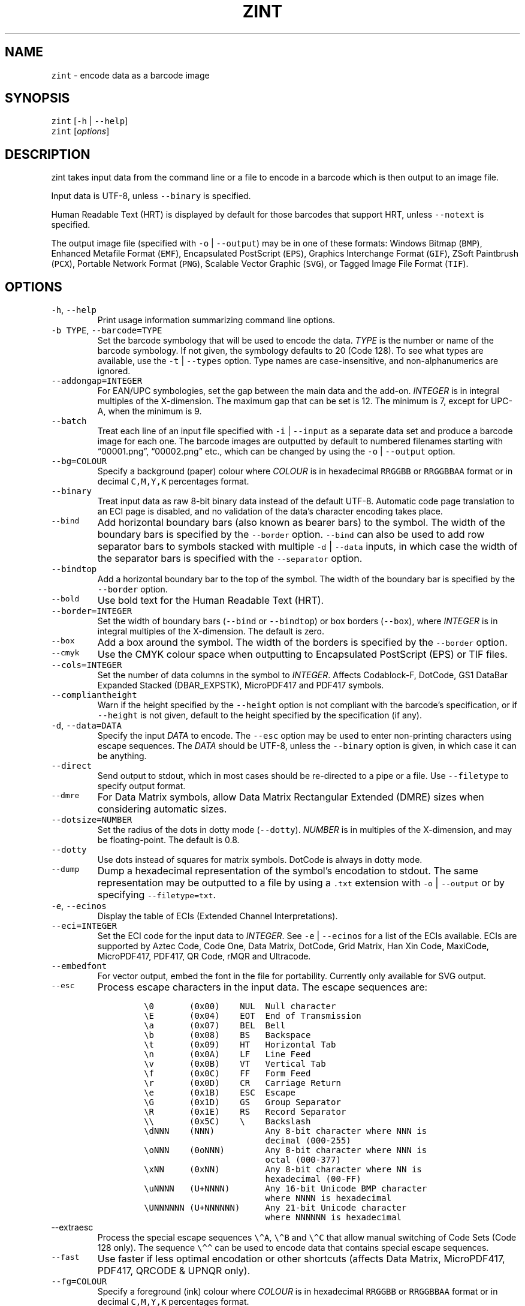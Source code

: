 .\" Automatically generated by Pandoc 3.1.4
.\"
.\" Define V font for inline verbatim, using C font in formats
.\" that render this, and otherwise B font.
.ie "\f[CB]x\f[]"x" \{\
. ftr V B
. ftr VI BI
. ftr VB B
. ftr VBI BI
.\}
.el \{\
. ftr V CR
. ftr VI CI
. ftr VB CB
. ftr VBI CBI
.\}
.TH "ZINT" "1" "July 2023" "Version 2.12.0.9" ""
.hy
.SH NAME
.PP
\f[V]zint\f[R] - encode data as a barcode image
.SH SYNOPSIS
.PP
\f[V]zint\f[R] [\f[V]-h\f[R] | \f[V]--help\f[R]]
.PD 0
.P
.PD
\f[V]zint\f[R] [\f[I]options\f[R]]
.SH DESCRIPTION
.PP
zint takes input data from the command line or a file to encode in a
barcode which is then output to an image file.
.PP
Input data is UTF-8, unless \f[V]--binary\f[R] is specified.
.PP
Human Readable Text (HRT) is displayed by default for those barcodes
that support HRT, unless \f[V]--notext\f[R] is specified.
.PP
The output image file (specified with \f[V]-o\f[R] | \f[V]--output\f[R])
may be in one of these formats: Windows Bitmap (\f[V]BMP\f[R]), Enhanced
Metafile Format (\f[V]EMF\f[R]), Encapsulated PostScript
(\f[V]EPS\f[R]), Graphics Interchange Format (\f[V]GIF\f[R]), ZSoft
Paintbrush (\f[V]PCX\f[R]), Portable Network Format (\f[V]PNG\f[R]),
Scalable Vector Graphic (\f[V]SVG\f[R]), or Tagged Image File Format
(\f[V]TIF\f[R]).
.SH OPTIONS
.TP
\f[V]-h\f[R], \f[V]--help\f[R]
Print usage information summarizing command line options.
.TP
\f[V]-b TYPE\f[R], \f[V]--barcode=TYPE\f[R]
Set the barcode symbology that will be used to encode the data.
\f[I]TYPE\f[R] is the number or name of the barcode symbology.
If not given, the symbology defaults to 20 (Code 128).
To see what types are available, use the \f[V]-t\f[R] |
\f[V]--types\f[R] option.
Type names are case-insensitive, and non-alphanumerics are ignored.
.TP
\f[V]--addongap=INTEGER\f[R]
For EAN/UPC symbologies, set the gap between the main data and the
add-on.
\f[I]INTEGER\f[R] is in integral multiples of the X-dimension.
The maximum gap that can be set is 12.
The minimum is 7, except for UPC-A, when the minimum is 9.
.TP
\f[V]--batch\f[R]
Treat each line of an input file specified with \f[V]-i\f[R] |
\f[V]--input\f[R] as a separate data set and produce a barcode image for
each one.
The barcode images are outputted by default to numbered filenames
starting with \[lq]00001.png\[rq], \[lq]00002.png\[rq] etc., which can
be changed by using the \f[V]-o\f[R] | \f[V]--output\f[R] option.
.TP
\f[V]--bg=COLOUR\f[R]
Specify a background (paper) colour where \f[I]COLOUR\f[R] is in
hexadecimal \f[V]RRGGBB\f[R] or \f[V]RRGGBBAA\f[R] format or in decimal
\f[V]C,M,Y,K\f[R] percentages format.
.TP
\f[V]--binary\f[R]
Treat input data as raw 8-bit binary data instead of the default UTF-8.
Automatic code page translation to an ECI page is disabled, and no
validation of the data\[cq]s character encoding takes place.
.TP
\f[V]--bind\f[R]
Add horizontal boundary bars (also known as bearer bars) to the symbol.
The width of the boundary bars is specified by the \f[V]--border\f[R]
option.
\f[V]--bind\f[R] can also be used to add row separator bars to symbols
stacked with multiple \f[V]-d\f[R] | \f[V]--data\f[R] inputs, in which
case the width of the separator bars is specified with the
\f[V]--separator\f[R] option.
.TP
\f[V]--bindtop\f[R]
Add a horizontal boundary bar to the top of the symbol.
The width of the boundary bar is specified by the \f[V]--border\f[R]
option.
.TP
\f[V]--bold\f[R]
Use bold text for the Human Readable Text (HRT).
.TP
\f[V]--border=INTEGER\f[R]
Set the width of boundary bars (\f[V]--bind\f[R] or \f[V]--bindtop\f[R])
or box borders (\f[V]--box\f[R]), where \f[I]INTEGER\f[R] is in integral
multiples of the X-dimension.
The default is zero.
.TP
\f[V]--box\f[R]
Add a box around the symbol.
The width of the borders is specified by the \f[V]--border\f[R] option.
.TP
\f[V]--cmyk\f[R]
Use the CMYK colour space when outputting to Encapsulated PostScript
(EPS) or TIF files.
.TP
\f[V]--cols=INTEGER\f[R]
Set the number of data columns in the symbol to \f[I]INTEGER\f[R].
Affects Codablock-F, DotCode, GS1 DataBar Expanded Stacked
(DBAR_EXPSTK), MicroPDF417 and PDF417 symbols.
.TP
\f[V]--compliantheight\f[R]
Warn if the height specified by the \f[V]--height\f[R] option is not
compliant with the barcode\[cq]s specification, or if \f[V]--height\f[R]
is not given, default to the height specified by the specification (if
any).
.TP
\f[V]-d\f[R], \f[V]--data=DATA\f[R]
Specify the input \f[I]DATA\f[R] to encode.
The \f[V]--esc\f[R] option may be used to enter non-printing characters
using escape sequences.
The \f[I]DATA\f[R] should be UTF-8, unless the \f[V]--binary\f[R] option
is given, in which case it can be anything.
.TP
\f[V]--direct\f[R]
Send output to stdout, which in most cases should be re-directed to a
pipe or a file.
Use \f[V]--filetype\f[R] to specify output format.
.TP
\f[V]--dmre\f[R]
For Data Matrix symbols, allow Data Matrix Rectangular Extended (DMRE)
sizes when considering automatic sizes.
.TP
\f[V]--dotsize=NUMBER\f[R]
Set the radius of the dots in dotty mode (\f[V]--dotty\f[R]).
\f[I]NUMBER\f[R] is in multiples of the X-dimension, and may be
floating-point.
The default is 0.8.
.TP
\f[V]--dotty\f[R]
Use dots instead of squares for matrix symbols.
DotCode is always in dotty mode.
.TP
\f[V]--dump\f[R]
Dump a hexadecimal representation of the symbol\[cq]s encodation to
stdout.
The same representation may be outputted to a file by using a
\f[V].txt\f[R] extension with \f[V]-o\f[R] | \f[V]--output\f[R] or by
specifying \f[V]--filetype=txt\f[R].
.TP
\f[V]-e\f[R], \f[V]--ecinos\f[R]
Display the table of ECIs (Extended Channel Interpretations).
.TP
\f[V]--eci=INTEGER\f[R]
Set the ECI code for the input data to \f[I]INTEGER\f[R].
See \f[V]-e\f[R] | \f[V]--ecinos\f[R] for a list of the ECIs available.
ECIs are supported by Aztec Code, Code One, Data Matrix, DotCode, Grid
Matrix, Han Xin Code, MaxiCode, MicroPDF417, PDF417, QR Code, rMQR and
Ultracode.
.TP
\f[V]--embedfont\f[R]
For vector output, embed the font in the file for portability.
Currently only available for SVG output.
.TP
\f[V]--esc\f[R]
Process escape characters in the input data.
The escape sequences are:
.RS
.IP
.nf
\f[C]
\[rs]0       (0x00)    NUL  Null character
\[rs]E       (0x04)    EOT  End of Transmission
\[rs]a       (0x07)    BEL  Bell
\[rs]b       (0x08)    BS   Backspace
\[rs]t       (0x09)    HT   Horizontal Tab
\[rs]n       (0x0A)    LF   Line Feed
\[rs]v       (0x0B)    VT   Vertical Tab
\[rs]f       (0x0C)    FF   Form Feed
\[rs]r       (0x0D)    CR   Carriage Return
\[rs]e       (0x1B)    ESC  Escape
\[rs]G       (0x1D)    GS   Group Separator
\[rs]R       (0x1E)    RS   Record Separator
\[rs]\[rs]       (0x5C)    \[rs]    Backslash
\[rs]dNNN    (NNN)          Any 8-bit character where NNN is
                        decimal (000-255)
\[rs]oNNN    (0oNNN)        Any 8-bit character where NNN is
                        octal (000-377)
\[rs]xNN     (0xNN)         Any 8-bit character where NN is
                        hexadecimal (00-FF)
\[rs]uNNNN   (U+NNNN)       Any 16-bit Unicode BMP character
                        where NNNN is hexadecimal
\[rs]UNNNNNN (U+NNNNNN)     Any 21-bit Unicode character
                        where NNNNNN is hexadecimal
\f[R]
.fi
.RE
.TP
\f[V]--extraesc\f[R]
Process the special escape sequences \f[V]\[rs]\[ha]A\f[R],
\f[V]\[rs]\[ha]B\f[R] and \f[V]\[rs]\[ha]C\f[R] that allow manual
switching of Code Sets (Code 128 only).
The sequence \f[V]\[rs]\[ha]\[ha]\f[R] can be used to encode data that
contains special escape sequences.
.TP
\f[V]--fast\f[R]
Use faster if less optimal encodation or other shortcuts (affects Data
Matrix, MicroPDF417, PDF417, QRCODE & UPNQR only).
.TP
\f[V]--fg=COLOUR\f[R]
Specify a foreground (ink) colour where \f[I]COLOUR\f[R] is in
hexadecimal \f[V]RRGGBB\f[R] or \f[V]RRGGBBAA\f[R] format or in decimal
\f[V]C,M,Y,K\f[R] percentages format.
.TP
\f[V]--filetype=TYPE\f[R]
Set the output file type to \f[I]TYPE\f[R], which is one of
\f[V]BMP\f[R], \f[V]EMF\f[R], \f[V]EPS\f[R], \f[V]GIF\f[R],
\f[V]PCX\f[R], \f[V]PNG\f[R], \f[V]SVG\f[R], \f[V]TIF\f[R],
\f[V]TXT\f[R].
.TP
\f[V]--fullmultibyte\f[R]
Use the multibyte modes of Grid Matrix, Han Xin and QR Code for
non-ASCII data.
.TP
\f[V]--gs1\f[R]
Treat input as GS1 compatible data.
Application Identifiers (AIs) should be placed in square brackets
\f[V]\[dq][]\[dq]\f[R] (but see \f[V]--gs1parens\f[R]).
.TP
\f[V]--gs1nocheck\f[R]
Do not check the validity of GS1 data.
.TP
\f[V]--gs1parens\f[R]
Process parentheses \f[V]\[dq]()\[dq]\f[R] as GS1 AI delimiters, rather
than square brackets \f[V]\[dq][]\[dq]\f[R].
The input data must not otherwise contain parentheses.
.TP
\f[V]--gssep\f[R]
For Data Matrix in GS1 mode, use \f[V]GS\f[R] (0x1D) as the GS1 data
separator instead of \f[V]FNC1\f[R].
.TP
\f[V]--guarddescent=NUMBER\f[R]
For EAN/UPC symbols, set the height the guard bars descend below the
main bars, where \f[I]NUMBER\f[R] is in multiples of the X-dimension.
\f[I]NUMBER\f[R] may be floating-point.
.TP
\f[V]--guardwhitespace\f[R]
For EAN/UPC symbols, add quiet zone indicators \f[V]\[dq]<\[dq]\f[R]
and/or \f[V]\[dq]>\[dq]\f[R] to HRT where applicable.
.TP
\f[V]--height=NUMBER\f[R]
Set the height of the symbol in multiples of the X-dimension.
\f[I]NUMBER\f[R] may be floating-point.
.TP
\f[V]--heightperrow\f[R]
Treat height as per-row.
Affects Codablock-F, Code 16K, Code 49, GS1 DataBar Expanded Stacked
(DBAR_EXPSTK), MicroPDF417 and PDF417.
.TP
\f[V]-i\f[R], \f[V]--input=FILE\f[R]
Read the input data from \f[I]FILE\f[R].
Specify a single hyphen (\f[V]-\f[R]) for \f[I]FILE\f[R] to read from
stdin.
.TP
\f[V]--init\f[R]
Create a Reader Initialisation (Programming) symbol.
.TP
\f[V]--mask=INTEGER\f[R]
Set the masking pattern to use for DotCode, Han Xin or QR Code to
\f[I]INTEGER\f[R], overriding the automatic selection.
.TP
\f[V]--mirror\f[R]
Use the batch data to determine the filename in batch mode
(\f[V]--batch\f[R]).
The \f[V]-o\f[R] | \f[V]--output\f[R] option can be used to specify an
output directory (any filename will be ignored).
.TP
\f[V]--mode=INTEGER\f[R]
For MaxiCode and GS1 Composite symbols, set the encoding mode to
\f[I]INTEGER\f[R].
.RS
.PP
For MaxiCode (SCM is Structured Carrier Message, with 3 fields:
postcode, 3-digit ISO 3166-1 country code, 3-digit service code):
.IP
.nf
\f[C]
2   SCM with 9-digit numeric postcode
3   SCM with 6-character alphanumeric postcode
4   Enhanced ECC for the primary part of the message
5   Enhanced ECC for all of the message
6   Reader Initialisation (Programming)
\f[R]
.fi
.PP
For GS1 Composite symbols (names end in \f[V]_CC\f[R], i.e.\ EANX_CC,
GS1_128_CC, DBAR_OMN_CC etc.):
.IP
.nf
\f[C]
1   CC-A
2   CC-B
3   CC-C (GS1_128_CC only)
\f[R]
.fi
.RE
.TP
\f[V]--nobackground\f[R]
Remove the background colour (EMF, EPS, GIF, PNG, SVG and TIF only).
.TP
\f[V]--noquietzones\f[R]
Disable any quiet zones for symbols that define them by default.
.TP
\f[V]--notext\f[R]
Remove the Human Readable Text (HRT).
.TP
\f[V]-o\f[R], \f[V]--output=FILE\f[R]
Send the output to \f[I]FILE\f[R].
When not in batch mode, the default is \[lq]out.png\[rq] (or
\[lq]out.gif\[rq] if zint built without PNG support).
When in batch mode (\f[V]--batch\f[R]), special characters can be used
to format the output filenames:
.RS
.IP
.nf
\f[C]
\[ti]           Insert a number or 0
#           Insert a number or space
\[at]           Insert a number or * (+ on Windows)
Any other   Insert literally
\f[R]
.fi
.RE
.TP
\f[V]--primary=STRING\f[R]
For MaxiCode, set the content of the primary message.
For GS1 Composite symbols, set the content of the linear symbol.
.TP
\f[V]--quietzones\f[R]
Add compliant quiet zones for symbols that specify them.
This is in addition to any whitespace specified by \f[V]-w\f[R] |
\f[V]--whitesp\f[R] or \f[V]--vwhitesp\f[R].
.TP
\f[V]-r\f[R], \f[V]--reverse\f[R]
Reverse the foreground and background colours (white on black).
Known as \[lq]reflectance reversal\[rq] or \[lq]reversed
reflectance\[rq].
.TP
\f[V]--rotate=INTEGER\f[R]
Rotate the symbol by \f[I]INTEGER\f[R] degrees, where \f[I]INTEGER\f[R]
can be 0, 90, 270 or 360.
.TP
\f[V]--rows=INTEGER\f[R]
Set the number of rows for Codablock-F or PDF417 to \f[I]INTEGER\f[R].
It will also set the minimum number of rows for Code 16K or Code 49, and
the maximum number of rows for GS1 DataBar Expanded Stacked
(DBAR_EXPSTK).
.TP
\f[V]--scale=NUMBER\f[R]
Adjust the size of the X-dimension.
\f[I]NUMBER\f[R] may be floating-point, and is multiplied by 2 (except
for MaxiCode) before being applied.
The default scale is 1.
.RS
.PP
For MaxiCode, the scale is multiplied by 10 for raster output, by 40 for
EMF output, and by 2 otherwise.
.PP
Increments of 0.5 (half-integers) are recommended for non-MaxiCode
raster output (BMP, GIF, PCX, PNG and TIF).
.PP
See also \f[V]--scalexdimdp\f[R] below.
.RE
.TP
\f[V]--scalexdimdp=X[,R]\f[R]
Scale the image according to X-dimension \f[I]X\f[R] and resolution
\f[I]R\f[R], where \f[I]X\f[R] is in mm and \f[I]R\f[R] is in dpmm (dots
per mm).
\f[I]X\f[R] and \f[I]R\f[R] may be floating-point.
\f[I]R\f[R] is optional and defaults to 12 dpmm (approximately 300 dpi).
.RS
.PP
The scaling takes into account the output filetype, and deals with all
the details mentioned above.
Units may be specified for \f[I]X\f[R] by appending \[lq]in\[rq] (inch)
or \[lq]mm\[rq], and for \f[I]R\f[R] by appending \[lq]dpi\[rq] (dots
per inch) or \[lq]dpmm\[rq] -
e.g.\ \f[V]--scalexdimdp=0.013in,300dpi\f[R].
.RE
.TP
\f[V]--scmvv=INTEGER\f[R]
For MaxiCode, prefix the Structured Carrier Message (SCM) with
\f[V]\[dq][)>\[rs]R01\[rs]Gvv\[dq]\f[R], where \f[V]vv\f[R] is a 2-digit
\f[I]INTEGER\f[R].
.TP
\f[V]--secure=INTEGER\f[R]
Set the error correction level (ECC) to \f[I]INTEGER\f[R].
The meaning is specific to the following matrix symbols (all except
PDF417 are approximate):
.RS
.IP
.nf
\f[C]
Aztec Code  1 to 4 (10%, 23%, 36%, 50%)
Grid Matrix 1 to 5 (10% to 50%)
Han Xin     1 to 4 (8%, 15%, 23%, 30%)
Micro QR    1 to 3 (7%, 15%, 25%) (L, M, Q)
PDF417      0 to 8 (2\[ha](INTEGER + 1) codewords)
QR Code     1 to 4 (7%, 15%, 25%, 30%) (L, M, Q, H)
rMQR        2 or 4 (15% or 30%) (M or H)
Ultracode   1 to 6 (0%, 5%, 9%, 17%, 25%, 33%)
\f[R]
.fi
.RE
.TP
\f[V]--segN=ECI,DATA\f[R]
Set the \f[I]ECI\f[R] & \f[I]DATA\f[R] content for segment N, where N is
1 to 9.
\f[V]-d\f[R] | \f[V]--data\f[R] must still be given, and counts as
segment 0, its ECI given by \f[V]--eci\f[R].
Segments must be consecutive.
.TP
\f[V]--separator=INTEGER\f[R]
Set the height of row separator bars for stacked symbologies, where
\f[I]INTEGER\f[R] is in integral multiples of the X-dimension.
The default is zero.
.TP
\f[V]--small\f[R]
Use small text for Human Readable Text (HRT).
.TP
\f[V]--square\f[R]
For Data Matrix symbols, exclude rectangular sizes when considering
automatic sizes.
.TP
\f[V]--structapp=I,C[,ID]\f[R]
Set Structured Append info, where \f[I]I\f[R] is the 1-based index,
\f[I]C\f[R] is the total number of symbols in the sequence, and
\f[I]ID\f[R], which is optional, is the identifier that all symbols in
the sequence share.
Structured Append is supported by Aztec Code, Code One, Data Matrix,
DotCode, Grid Matrix, MaxiCode, MicroPDF417, PDF417, QR Code and
Ultracode.
.TP
\f[V]-t\f[R], \f[V]--types\f[R]
Display the table of barcode types (symbologies).
The numbers or names can be used with \f[V]-b\f[R] |
\f[V]--barcode\f[R].
.TP
\f[V]--textgap=NUMBER\f[R]
Adjust the gap between the barcode and the Human Readable Text (HRT).
\f[I]NUMBER\f[R] is in multiples of the X-dimension, and may be
floating-point.
Maximum is 10; zero results in the default 1X being used.
.TP
\f[V]--vers=INTEGER\f[R]
Set the symbol version (size, check digits, other options) to
\f[I]INTEGER\f[R].
The meaning is symbol-specific.
.RS
.PP
For most matrix symbols, it specifies size:
.IP
.nf
\f[C]
Aztec Code      1 to 36 (1 to 4 compact)
Code One        1 to 10
Data Matrix     1 to 48 (31 to 48 DMRE)
Grid Matrix     1 to 13
Han Xin         1 to 84
Micro QR        1 to 4  (M1, M2, M3, M4)
QR Code         1 to 40
rMQR            1 to 38 (33 to 38 automatic width)
\f[R]
.fi
.PP
For a number of linear symbols, it specifies check character options
(\[lq]hide\[rq] or \[lq]hidden\[rq] means don\[cq]t show in HRT,
\[lq]visible\[rq] means do display in HRT):
.IP
.nf
\f[C]
C25IATA         1 or 2 (add visible or hidden check digit)
C25IND          ditto
C25INTER        ditto
C25LOGIC        ditto
C25STANDARD     ditto
Codabar         1 or 2 (add hidden or visible check digit)
Code 11         0 to 2 (2 visible check digits to none)
                0      (default 2 visible check digits)
                1      (1 visible check digit)
                2      (no check digits)
Code 39         1      (add visible check digit)
Code 93         1      (hide the default check characters)
EXCODE39        1      (add visible check digit)
LOGMARS         1      (add visible check digit)
MSI Plessey     0 to 6 (none to various visible options)
                1, 2   (mod-10, mod-10 + mod-10)
                3, 4   (mod-11 IBM, mod-11 IBM + mod-10)
                5, 6   (mod-11 NCR, mod-11 NCR + mod-10)
                +10    (hide)
\f[R]
.fi
.PP
For a few other symbologies, it specifies other characteristics:
.IP
.nf
\f[C]
Channel Code    3 to 8    (no. of channels)
DAFT            50 to 900 (permille tracker ratio)
DPD             1         (relabel)
PZN             1         (PZN7 instead of default PZN8)
Ultracode       2         (revision 2)
VIN             1         (add international prefix)
\f[R]
.fi
.RE
.TP
\f[V]-v\f[R], \f[V]--version\f[R]
Display zint version.
.TP
\f[V]--vwhitesp=INTEGER\f[R]
Set the height of vertical whitespace above and below the barcode, where
\f[I]INTEGER\f[R] is in integral multiples of the X-dimension.
.TP
\f[V]-w\f[R], \f[V]--whitesp=INTEGER\f[R]
Set the width of horizontal whitespace either side of the barcode, where
\f[I]INTEGER\f[R] is in integral multiples of the X-dimension.
.TP
\f[V]--werror\f[R]
Convert all warnings into errors.
.SH EXIT STATUS
.TP
\f[V]0\f[R]
Success (including when given informational options \f[V]-h\f[R] |
\f[V]--help\f[R], \f[V]-e\f[R] | \f[V]--ecinos\f[R], \f[V]-t\f[R] |
\f[V]--types\f[R], \f[V]-v\f[R] | \f[V]--version\f[R]).
.TP
\f[V]1\f[R]
Human Readable Text was truncated (maximum 159 bytes)
(\f[V]ZINT_WARN_HRT_TRUNCATED\f[R])
.TP
\f[V]2\f[R]
Invalid option given but overridden by Zint
(\f[V]ZINT_WARN_INVALID_OPTION\f[R])
.TP
\f[V]3\f[R]
Automatic ECI inserted by Zint (\f[V]ZINT_WARN_USES_ECI\f[R])
.TP
\f[V]4\f[R]
Symbol created not compliant with standards
(\f[V]ZINT_WARN_NONCOMPLIANT\f[R])
.TP
\f[V]5\f[R]
Input data wrong length (\f[V]ZINT_ERROR_TOO_LONG\f[R])
.TP
\f[V]6\f[R]
Input data incorrect (\f[V]ZINT_ERROR_INVALID_DATA\f[R])
.TP
\f[V]7\f[R]
Input check digit incorrect (\f[V]ZINT_ERROR_INVALID_CHECK\f[R])
.TP
\f[V]8\f[R]
Incorrect option given (\f[V]ZINT_ERROR_INVALID_OPTION\f[R])
.TP
\f[V]9\f[R]
Internal error (should not happen)
(\f[V]ZINT_ERROR_ENCODING_PROBLEM\f[R])
.TP
\f[V]10\f[R]
Error opening output file (\f[V]ZINT_ERROR_FILE_ACCESS\f[R])
.TP
\f[V]11\f[R]
Memory allocation (malloc) failure (\f[V]ZINT_ERROR_MEMORY\f[R])
.TP
\f[V]12\f[R]
Error writing to output file (\f[V]ZINT_ERROR_FILE_WRITE\f[R])
.TP
\f[V]13\f[R]
Error counterpart of warning if \f[V]--werror\f[R] given
(\f[V]ZINT_ERROR_USES_ECI\f[R])
.TP
\f[V]14\f[R]
Error counterpart of warning if \f[V]--werror\f[R] given
(\f[V]ZINT_ERROR_NONCOMPLIANT\f[R])
.TP
\f[V]15\f[R]
Error counterpart of warning if \f[V]--werror\f[R] given
(\f[V]ZINT_ERROR_HRT_TRUNCATED\f[R])
.SH EXAMPLES
.PP
Create \[lq]out.png\[rq] (or \[lq]out.gif\[rq] if zint built without PNG
support) in the current directory, as a Code 128 symbol.
.IP
.nf
\f[C]
zint -d \[aq]This Text\[aq]
\f[R]
.fi
.PP
Create \[lq]qr.svg\[rq] in the current directory, as a QR Code symbol.
.IP
.nf
\f[C]
zint -b QRCode -d \[aq]This Text\[aq] -o \[aq]qr.svg\[aq]
\f[R]
.fi
.PP
Use batch mode to read from an input file \[lq]ean13nos.txt\[rq]
containing 13-digit GTINs, to create a series of EAN-13 barcodes,
formatting the output filenames to \[lq]ean001.gif\[rq],
\[lq]ean002.gif\[rq] etc.
using the special character \[lq]\[ti]\[rq].
.IP
.nf
\f[C]
zint -b EANX --batch -i \[aq]ean13nos.txt\[aq] -o \[aq]ean\[ti]\[ti]\[ti].gif\[aq]
\f[R]
.fi
.SH BUGS
.PP
Please send bug reports to https://sourceforge.net/p/zint/tickets/.
.SH SEE ALSO
.PP
Full documention for \f[V]zint\f[R] (and the API \f[V]libzint\f[R] and
the GUI \f[V]zint-qt\f[R]) is available from
.IP
.nf
\f[C]
    https://zint.org.uk/manual/
\f[R]
.fi
.PP
and at
.IP
.nf
\f[C]
    https://sourceforge.net/p/zint/docs/manual.txt
\f[R]
.fi
.SH CONFORMING TO
.PP
Zint is designed to be compliant with a number of international
standards, including:
.PP
ISO/IEC 24778:2008, ANSI/AIM BC12-1998, EN 798:1996, AIM ISS-X-24
(1995), ISO/IEC 15417:2007, EN 12323:2005, ISO/IEC 16388:2007, ANSI/AIM
BC6-2000, ANSI/AIM BC5-1995, AIM USS Code One (1994), ISO/IEC
16022:2006, ISO/IEC 21471:2019, ISO/IEC 15420:2009, AIMD014 (v 1.63)
(2008), ISO/IEC 24723:2010, ISO/IEC 24724:2011, ISO/IEC 20830:2021,
ISO/IEC 16390:2007, ISO/IEC 16023:2000, ISO/IEC 24728:2006, ISO/IEC
15438:2015, ISO/IEC 18004:2015, ISO/IEC 23941:2022, AIM ITS/04-023
(2022)
.SH COPYRIGHT
.PP
Copyright © 2023 Robin Stuart.
Released under GNU GPL 3.0 or later.
.SH AUTHOR
.PP
Robin Stuart <robin@zint.org.uk>
